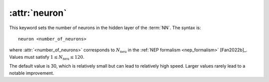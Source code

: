.. _kw_neuron:
.. index::
   single: neuron (keyword in nep.in)

:attr:`neuron`
==============

This keyword sets the number of neurons in the hidden layer of the :term:`NN`.
The syntax is::

  neuron <number_of_neurons>

where :attr:`<number_of_neurons>` corresponds to :math:`N_\mathrm{neu}` in the :ref:`NEP formalism <nep_formalism>` [Fan2022b]_.
Values must satisfy :math:`1 \leq N_\mathrm{neu} \leq 120`.

The default value is 30, which is relatively small but can lead to relatively high speed.
Larger values rarely lead to a notable improvement.
